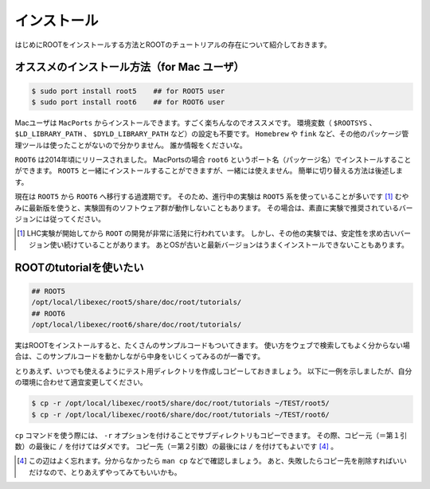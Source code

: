 ==================================================
インストール
==================================================

はじめにROOTをインストールする方法とROOTのチュートリアルの存在について紹介しておきます。


オススメのインストール方法（for Mac ユーザ）
==================================================

.. code-block:: bash

    $ sudo port install root5    ## for ROOT5 user
    $ sudo port install root6    ## for ROOT6 user

Macユーザは ``MacPorts`` からインストールできます。すごく楽ちんなのでオススメです。
環境変数（ ``$ROOTSYS`` 、 ``$LD_LIBRARY_PATH`` 、 ``$DYLD_LIBRARY_PATH`` など）の設定も不要です。
``Homebrew`` や ``fink`` など、その他のパッケージ管理ツールは使ったことがないので分かりません。
誰か情報をくださいな。

``ROOT6`` は2014年頃にリリースされました。
MacPortsの場合 ``root6`` というポート名（パッケージ名）でインストールすることができます。
``ROOT5`` と一緒にインストールすることができますが、一緒には使えません。
簡単に切り替える方法は後述します。

現在は ``ROOT5`` から ``ROOT6`` へ移行する過渡期です。
そのため、進行中の実験は ``ROOT5`` 系を使っていることが多いです [#]_
むやみに最新版を使うと、実験固有のソフトウェア群が動作しないこともあります。
その場合は、素直に実験で推奨されているバージョンには従ってください。

.. [#] LHC実験が開始してから ``ROOT`` の開発が非常に活発に行われています。
       しかし、その他の実験では、安定性を求め古いバージョン使い続けていることがあります。
       あとOSが古いと最新バージョンはうまくインストールできないこともあります。




ROOTのtutorialを使いたい
==================================================

.. code-block:: bash

   ## ROOT5
   /opt/local/libexec/root5/share/doc/root/tutorials/
   ## ROOT6
   /opt/local/libexec/root6/share/doc/root/tutorials/

実はROOTをインストールすると、たくさんのサンプルコードもついてきます。
使い方をウェブで検索してもよく分からない場合は、このサンプルコードを動かしながら中身をいじくってみるのが一番です。

とりあえず、いつでも使えるようにテスト用ディレクトリを作成しコピーしておきましょう。
以下に一例を示しましたが、自分の環境に合わせて適宜変更してください。

.. code-block:: bash

    $ cp -r /opt/local/libexec/root5/share/doc/root/tutorials ~/TEST/root5/
    $ cp -r /opt/local/libexec/root6/share/doc/root/tutorials ~/TEST/root6/

``cp`` コマンドを使う際には、 ``-r`` オプションを付けることでサブディレクトリもコピーできます。
その際、コピー元（＝第１引数）の最後に ``/`` を付けてはダメです。
コピー先（＝第２引数）の最後には ``/`` を付けてもよいです [4]_ 。


.. [4] この辺はよく忘れます。分からなかったら ``man cp`` などで確認しましょう。
       あと、失敗したらコピー先を削除すればいいだけなので、とりあえずやってみてもいいかも。
